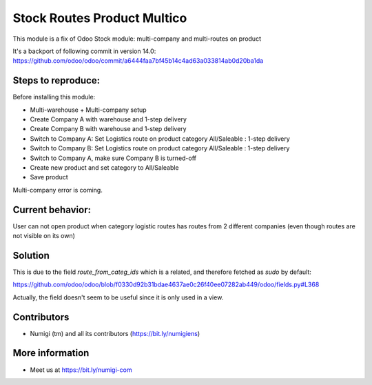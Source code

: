 Stock Routes Product Multico
============================

This module is a fix of Odoo Stock module: multi-company and multi-routes on product

It's a backport of following commit in version 14.0:
https://github.com/odoo/odoo/commit/a6444faa7bf45b14c4ad63a033814ab0d20ba1da

Steps to reproduce:
---------------------

Before installing this module:

- Multi-warehouse + Multi-company setup
- Create Company A with warehouse and 1-step delivery
- Create Company B with warehouse and 1-step delivery
- Switch to Company A: Set Logistics route on product category
  All/Saleable : 1-step delivery
- Switch to Company B: Set Logistics route on product category
  All/Saleable : 1-step delivery
- Switch to Company A, make sure Company B is turned-off
- Create new product and set category to All/Saleable
- Save product

Multi-company error is coming.

.. image:: static/description/odoo_source_code.png

Current behavior:
------------------

User can not open product when category logistic routes has routes from 2 different companies (even though routes are not visible on its own)

Solution
---------

This is due to the field `route_from_categ_ids` which is a related, and
therefore fetched as `sudo` by default:

https://github.com/odoo/odoo/blob/f0330d92b31bdae4637ae0c26f40ee07282ab449/odoo/fields.py#L368

Actually, the field doesn't seem to be useful since it is only used in a
view.


Contributors
------------
* Numigi (tm) and all its contributors (https://bit.ly/numigiens)


More information
----------------
* Meet us at https://bit.ly/numigi-com

